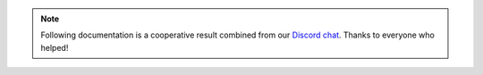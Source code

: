 .. note::

   Following documentation is a cooperative result combined from our `Discord chat`_.
   Thanks to everyone who helped!

.. _Discord chat: https://discord.gg/xvMJbas
